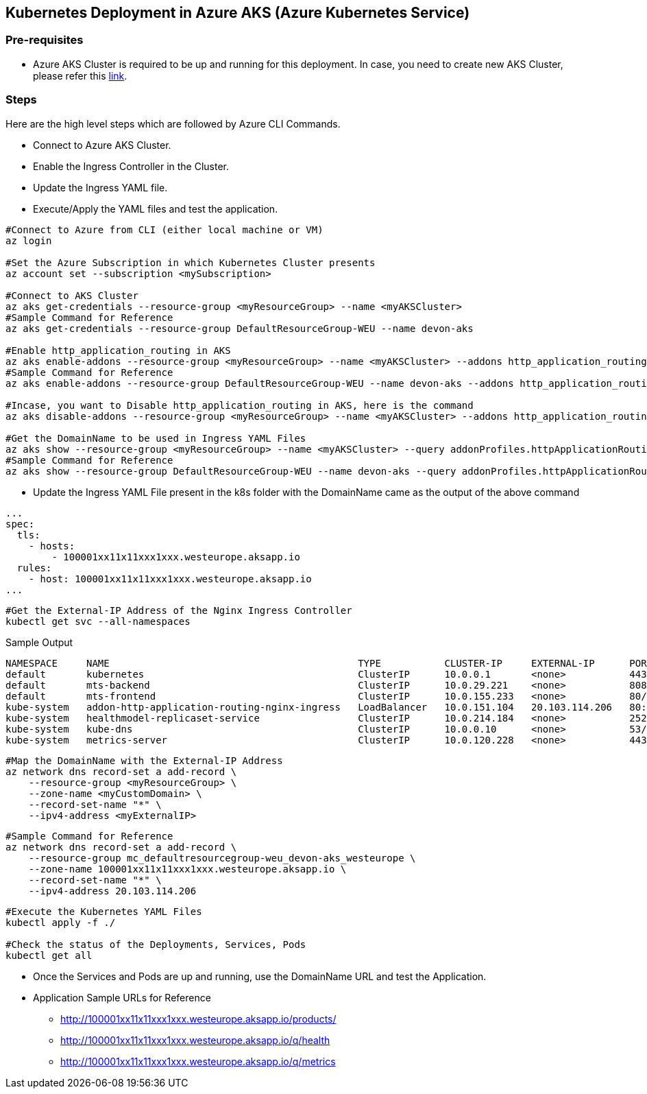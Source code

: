 == Kubernetes Deployment in Azure AKS (Azure Kubernetes Service)

=== Pre-requisites
* Azure AKS Cluster is required to be up and running for this deployment. In case, you need to create new AKS Cluster, please refer this link:https://docs.microsoft.com/en-us/azure/aks/kubernetes-walkthrough-portal[link].

=== Steps
Here are the high level steps which are followed by Azure CLI Commands.

* Connect to Azure AKS Cluster.
* Enable the Ingress Controller in the Cluster.
* Update the Ingress YAML file.
* Execute/Apply the YAML files and test the application.

```
#Connect to Azure from CLI (either local machine or VM)
az login

#Set the Azure Subscription in which Kubernetes Cluster presents
az account set --subscription <mySubscription>

#Connect to AKS Cluster
az aks get-credentials --resource-group <myResourceGroup> --name <myAKSCluster>
#Sample Command for Reference
az aks get-credentials --resource-group DefaultResourceGroup-WEU --name devon-aks

#Enable http_application_routing in AKS
az aks enable-addons --resource-group <myResourceGroup> --name <myAKSCluster> --addons http_application_routing
#Sample Command for Reference
az aks enable-addons --resource-group DefaultResourceGroup-WEU --name devon-aks --addons http_application_routing

#Incase, you want to Disable http_application_routing in AKS, here is the command
az aks disable-addons --resource-group <myResourceGroup> --name <myAKSCluster> --addons http_application_routing

#Get the DomainName to be used in Ingress YAML Files
az aks show --resource-group <myResourceGroup> --name <myAKSCluster> --query addonProfiles.httpApplicationRouting.config.HTTPApplicationRoutingZoneName -o table
#Sample Command for Reference
az aks show --resource-group DefaultResourceGroup-WEU --name devon-aks --query addonProfiles.httpApplicationRouting.config.HTTPApplicationRoutingZoneName -o table
```
* Update the Ingress YAML File present in the k8s folder with the DomainName came as the output of the above command

```
...
spec:
  tls:
    - hosts:
        - 100001xx11x11xxx1xxx.westeurope.aksapp.io
  rules:
    - host: 100001xx11x11xxx1xxx.westeurope.aksapp.io
...
```
```
#Get the External-IP Address of the Nginx Ingress Controller
kubectl get svc --all-namespaces
```
Sample Output
```
NAMESPACE     NAME                                           TYPE           CLUSTER-IP     EXTERNAL-IP      PORT(S)                      AGE
default       kubernetes                                     ClusterIP      10.0.0.1       <none>           443/TCP                      4d4h
default       mts-backend                                    ClusterIP      10.0.29.221    <none>           8081/TCP                     4d4h
default       mts-frontend                                   ClusterIP      10.0.155.233   <none>           80/TCP                       4d4h
kube-system   addon-http-application-routing-nginx-ingress   LoadBalancer   10.0.151.104   20.103.114.206   80:30679/TCP,443:32259/TCP   4d4h
kube-system   healthmodel-replicaset-service                 ClusterIP      10.0.214.184   <none>           25227/TCP                    4d4h
kube-system   kube-dns                                       ClusterIP      10.0.0.10      <none>           53/UDP,53/TCP                4d4h
kube-system   metrics-server                                 ClusterIP      10.0.120.228   <none>           443/TCP                      4d4h
```
```
#Map the DomainName with the External-IP Address
az network dns record-set a add-record \
    --resource-group <myResourceGroup> \
    --zone-name <myCustomDomain> \
    --record-set-name "*" \
    --ipv4-address <myExternalIP>
```
```
#Sample Command for Reference
az network dns record-set a add-record \
    --resource-group mc_defaultresourcegroup-weu_devon-aks_westeurope \
    --zone-name 100001xx11x11xxx1xxx.westeurope.aksapp.io \
    --record-set-name "*" \
    --ipv4-address 20.103.114.206
```

```
#Execute the Kubernetes YAML Files
kubectl apply -f ./

#Check the status of the Deployments, Services, Pods
kubectl get all
```
* Once the Services and Pods are up and running, use the DomainName URL and test the Application. 
* Application Sample URLs for Reference
** http://100001xx11x11xxx1xxx.westeurope.aksapp.io/products/
** http://100001xx11x11xxx1xxx.westeurope.aksapp.io/q/health
** http://100001xx11x11xxx1xxx.westeurope.aksapp.io/q/metrics
